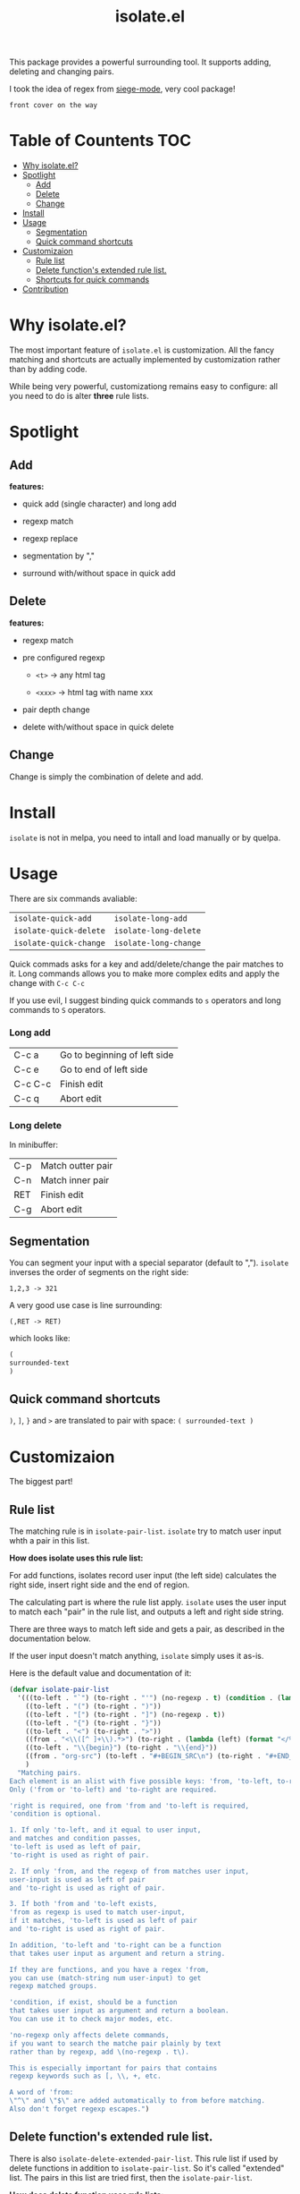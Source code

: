 #+TITLE: isolate.el

This package provides a powerful surrounding tool.
It supports adding, deleting and changing pairs.

I took the idea of regex from [[https://github.com/tslilc/siege-mode][siege-mode]], very cool package!

#+BEGIN_SRC
front cover on the way
#+END_SRC

* Table of Countents                                                    :TOC:

- [[#why-isolateel][Why isolate.el?]]
- [[#spotlight][Spotlight]]
  - [[#add][Add]]
  - [[#delete][Delete]]
  - [[#change][Change]]
- [[#install][Install]]
- [[#usage][Usage]]
  - [[#segmentation][Segmentation]]
  - [[#quick-command-shortcuts][Quick command shortcuts]]
- [[#customizaion][Customizaion]]
  - [[#rule-list][Rule list]]
  - [[#delete-functions-extended-rule-list][Delete function's extended rule list.]]
  - [[#shortcuts-for-quick-commands][Shortcuts for quick commands]]
- [[#contribution][Contribution]]

* Why isolate.el?

The most important feature of =isolate.el= is customization.
All the fancy matching and shortcuts are actually 
implemented by customization rather than by adding code. 

While being very powerful, customizationg remains easy to configure: all you need to do
is alter *three* rule lists.

* Spotlight
  
** Add
   
*features:*

- quick add (single character) and long add

- regexp match
  
- regexp replace

- segmentation by ","

- surround with/without space in quick add

[[./img/isolate-add-1.gif]]

[[./img/isolate-add-2.gif]]

[[./img/isolate-add-3.gif]]

** Delete
   
*features:*

- regexp match

- pre configured regexp 

  - =<t>= -> any html tag

  - =<xxx>= -> html tag with name xxx

- pair depth change
  
- delete with/without space in quick delete

[[./img/isolate-delete-1.gif]]

[[./img/isolate-delete-2.gif]]

** Change

Change is simply the combination of delete and add.

* Install

=isolate= is not in melpa,
you need to intall and load manually or by quelpa.

* Usage
  
There are six commands avaliable:

| =isolate-quick-add=    | =isolate-long-add=    |
| =isolate-quick-delete= | =isolate-long-delete= |
| =isolate-quick-change= | =isolate-long-change= |

Quick commads asks for a key and add/delete/change the pair matches to it.
Long commands allows you to make more complex edits and
apply the change with =C-c C-c=

If you use evil, I suggest binding quick commands to =s= operators
and long commands to =S= operators.

*** Long add
    
| C-c a   | Go to beginning of left side |
| C-c e   | Go to end of left side       |
| C-c C-c | Finish edit                  |
| C-c q   | Abort edit                   |

*** Long delete

In minibuffer:

| C-p | Match outter pair |
| C-n | Match inner pair  |
| RET | Finish edit       |
| C-g | Abort edit        |

** Segmentation

You can segment your input with a special separator (default to ",").
=isolate= inverses the order of segments on the right side:

#+BEGIN_SRC
1,2,3 -> 321
#+END_SRC

A very good use case is line surrounding:

#+BEGIN_SRC
(,RET -> RET)
#+END_SRC

which looks like:

#+BEGIN_SRC emacs-lisp
(
surrounded-text
)
#+END_SRC

** Quick command shortcuts

=)=, =]=, =}= and =>= are translated to pair with space:
=( surrounded-text )=

* Customizaion

The biggest part!

** Rule list

The matching rule is in =isolate-pair-list=.
=isolate= try to match user input whth a pair in this list.

*How does isolate uses this rule list:*

For add functions, isolates record user input (the left side)
calculates the right side, insert right side and the end of region.

The calculating part is where the rule list apply.
=isolate= uses the user input to match each "pair" in the
rule list, and outputs a left and right side string.

There are three ways to match left side and gets a pair,
as described in the documentation below.

If the user input doesn't match anything, =isolate=
simply uses it as-is.

Here is the default value and documentation of it:

#+BEGIN_SRC emacs-lisp
(defvar isolate-pair-list
  '(((to-left . "`") (to-right . "'") (no-regexp . t) (condition . (lambda (_) (if (equal major-mode 'emacs-lisp-mode) t nil))))
    ((to-left . "(") (to-right . ")"))
    ((to-left . "[") (to-right . "]") (no-regexp . t))
    ((to-left . "{") (to-right . "}"))
    ((to-left . "<") (to-right . ">"))
    ((from . "<\\([^ ]+\\).*>") (to-right . (lambda (left) (format "</%s>" (match-string 1 left)))))
    ((to-left . "\\{begin}") (to-right . "\\{end}"))
    ((from . "org-src") (to-left . "#+BEGIN_SRC\n") (to-right . "#+END_SRC\n") (no-regexp . t))
    )
  "Matching pairs.
Each element is an alist with five possible keys: 'from, 'to-left, to-right, no-regexp and condition.
Only ('from or 'to-left) and 'to-right are required.

'right is required, one from 'from and 'to-left is required,
'condition is optional.

1. If only 'to-left, and it equal to user input,
and matches and condition passes,
'to-left is used as left of pair,
'to-right is used as right of pair.

2. If only 'from, and the regexp of from matches user input,
user-input is used as left of pair
and 'to-right is used as right of pair.

3. If both 'from and 'to-left exists,
'from as regexp is used to match user-input,
if it matches, 'to-left is used as left of pair
and 'to-right is used as right of pair.

In addition, 'to-left and 'to-right can be a function
that takes user input as argument and return a string.

If they are functions, and you have a regex 'from,
you can use (match-string num user-input) to get
regexp matched groups.

'condition, if exist, should be a function
that takes user input as argument and return a boolean.
You can use it to check major modes, etc.

'no-regexp only affects delete commands,
if you want to search the matche pair plainly by text
rather than by regexp, add \(no-regexp . t\).

This is especially important for pairs that contains
regexp keywords such as [, \\, +, etc.

A word of 'from:
\"^\" and \"$\" are added automatically to from before matching.
Also don't forget regexp escapes.")
#+END_SRC

** Delete function's extended rule list.

There is also =isolate-delete-extended-pair-list=.
This rule list if used by delete functions
in addition to =isolate-pair-list=.
So it's called "extended" list.
The pairs in this list are tried first, then
the =isolate-pair-list=.

*How does delete function uses rule lists:*

First, delete function asks for user input.
Then it do the same thing as in add functions:
Try to calculate out a pair.

When it gets a pair, or doesn't match anything and ends up
with the original input, =isolate= uses the calculated (or not)
 left and right string to match text in buffer.
If it can found the paired text, you can delete them.

Note that with =(match-string)= you can compose generic rules!

Here is the default value:

#+BEGIN_SRC emacs-lisp
(defvar isolate-delete-extended-pair-list
  '(((to-left . "\\") (to-right . "\\") (no-regexp . t))
    ((to-left . "+") (to-right . "+") (no-regexp . t))
    ((to-left . ".") (to-right . ".") (no-regexp . t))
    ((to-left . "*") (to-right . "*") (no-regexp . t))
    ((to-left . "?") (to-right . "?") (no-regexp . t))
    ((to-left . "^") (to-right . "^") (no-regexp . t))
    ((to-left . "$") (to-right . "$") (no-regexp . t))
    ((from . "<t>") (to-left . "<[^/]+?>") (to-right . "</.+?>"))
    ((from . "<\\([^ ]+\\)[^<>]*>")
     (to-left . (lambda (user-input) (format "<%s *.*?>" (match-string 1 user-input))))
     (to-right . (lambda (user-input) (format "< *?/%s *?>" (match-string 1 user-input))))))
  "Rule list.
Detail see `isolate-pair-list'.")

#+END_SRC

** Shortcuts for quick commands

The last rule list is for quick commands.
This is how "pair with space" are achieved.

When using quick commands,
you enters a key,
but before isolate matches 
this single character string to a pair,
the string goes trhough a translator.

Basically, you can "translate" some predefined
keys to longer strings, for example
=)= -> "(, ".

The rule list is =isolate-quick-shortcut-list=,
its default value is:

#+BEGIN_SRC emacs-lisp
(defvar isolate-quick-shortcut-list
  '(((from . "]") (to . "[, "))
    ((from . ")") (to . "(, "))
    ((from . "}") (to . "{, "))
    ((from . ">") (to . "<, "))
    )
  "Shortcuts for `isolate-quick-xxx' functions.

For example, by default \"]\" is mapped to \"[ \", etc.

Each element is an alist representing a shortcut.
Each shortcut have three possible keys: 'from, 'to and 'condition.
'from and 'to are strings \(not regexp!\),

'condition is a function that takes user input as argument.
'condition is optional.
If 'condition exists and returns nil, the shortcut will be ignored.")
#+END_SRC

* Contribution

Contribution is welcomed!
Especially matching rules.
As you can see,
right now there aren't much of them.

Also, if you think documentation needs improvement,
please let my know so I know how to do better.
